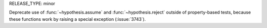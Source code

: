 RELEASE_TYPE: minor

Deprecate use of :func:`~hypothesis.assume` and :func:`~hypothesis.reject`
outside of property-based tests, because these functions work by raising a
special exception (:issue:`3743`).
